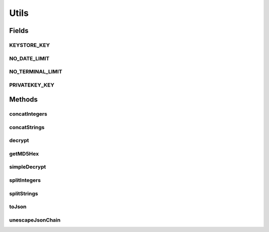 .. java:import:: java.nio.charset Charset

.. java:import:: java.security GeneralSecurityException

.. java:import:: java.util ArrayList

.. java:import:: java.util Arrays

.. java:import:: java.util Date

.. java:import:: java.util Iterator

.. java:import:: java.util List

.. java:import:: java.util.regex Matcher

.. java:import:: javax.crypto Cipher

.. java:import:: javax.crypto.spec IvParameterSpec

.. java:import:: javax.crypto.spec SecretKeySpec

.. java:import:: javax.xml.bind DatatypeConverter

.. java:import:: org.apache.commons.codec.digest DigestUtils

.. java:import:: com.google.gson Gson

.. java:import:: com.google.gson GsonBuilder

Utils
=====

.. java:package:: com.ncr.ATMMonitoring.utils
   :noindex:

.. java:type:: public abstract class Utils

   The Class Utils. Commodity methods for several purposes.

   :author: Jorge López Fernández (lopez.fernandez.jorge@gmail.com)

Fields
------
KEYSTORE_KEY
^^^^^^^^^^^^

.. java:field:: public static final String KEYSTORE_KEY
   :outertype: Utils

   Hardcoded key for the encrypted keystore.

NO_DATE_LIMIT
^^^^^^^^^^^^^

.. java:field:: public static final Date NO_DATE_LIMIT
   :outertype: Utils

   Terminal limit value that stands for no limit (1970-01-01 01:00).

NO_TERMINAL_LIMIT
^^^^^^^^^^^^^^^^^

.. java:field:: public static final long NO_TERMINAL_LIMIT
   :outertype: Utils

   Terminal limit value that stands for no limit.

PRIVATEKEY_KEY
^^^^^^^^^^^^^^

.. java:field:: public static final String PRIVATEKEY_KEY
   :outertype: Utils

   Hardcoded key for the encrypted privatekey.

Methods
-------
concatIntegers
^^^^^^^^^^^^^^

.. java:method:: public static String concatIntegers(List<Integer> integers, char separator)
   :outertype: Utils

   Concat integers into an string with the given separator.

   :param integers: the integers
   :param separator: the separator
   :return: the concatted string

concatStrings
^^^^^^^^^^^^^

.. java:method:: public static String concatStrings(List<String> strings, char separator)
   :outertype: Utils

   Concats strings with the given separator.

   :param strings: the strings
   :param separator: the separator
   :return: the concatted strings

decrypt
^^^^^^^

.. java:method:: public static String decrypt(String configuredKey, String encrypted) throws GeneralSecurityException
   :outertype: Utils

   Decrypts a string using the passed key and the hardcoded one.

   :param configuredKey: the configured encryption key
   :param encrypted: the string to decrypt
   :return: the decrypted string

getMD5Hex
^^^^^^^^^

.. java:method:: public static String getMD5Hex(String content)
   :outertype: Utils

   Gets the MD5 hex from the given string.

   :param content: the string
   :return: the MD5 hex

simpleDecrypt
^^^^^^^^^^^^^

.. java:method:: public static String simpleDecrypt(String key, String encrypted) throws GeneralSecurityException
   :outertype: Utils

   Decrypts a string using the passed key.

   :param key: the encryption key
   :param encrypted: the string to decrypt
   :return: the decrypted string

splitIntegers
^^^^^^^^^^^^^

.. java:method:: public static List<Integer> splitIntegers(String integers, char separator)
   :outertype: Utils

   Split integers concatted into an string with the given separator.

   :param integers: the integers
   :param separator: the separator
   :return: the list with all the split integers

splitStrings
^^^^^^^^^^^^

.. java:method:: public static List<String> splitStrings(String strings, char separator)
   :outertype: Utils

   Splits strings concatted with the given separator.

   :param strings: the concatted strings
   :param separator: the separator
   :return: the list with all the split strings

toJson
^^^^^^

.. java:method:: public static String toJson(Object object)
   :outertype: Utils

   Tranforms an object to its Gson json representation.

   :param object: the object
   :return: the json string

unescapeJsonChain
^^^^^^^^^^^^^^^^^

.. java:method:: public static String unescapeJsonChain(String chain)
   :outertype: Utils

   Unescape special characters in a json chain.

   :param chain: the json chain
   :return: the unescaped chain

